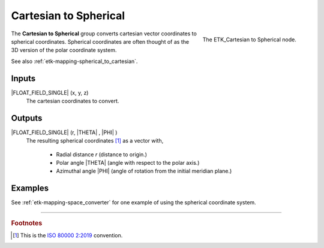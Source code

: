 .. index:: Mapping; Cartesian to Spherical
.. _etk-mapping-cartesian_to_spherical:

***********************
 Cartesian to Spherical
***********************

.. figure:: /images/nodes-cartesian_to_spherical.png
   :align: right

   The ETK_Cartesian to Spherical node.

The **Cartesian to Spherical** group converts cartesian vector
coordinates to spherical coordinates. Spherical coordinates are often
thought of as the 3D version of the polar coordinate system.

See also :ref:`etk-mapping-spherical_to_cartesian`.


Inputs
=======

|FLOAT_FIELD_SINGLE| (x, y, z)
   The cartesian coordinates to convert.

Outputs
========

|FLOAT_FIELD_SINGLE| (r, |THETA| , |PHI| )
   The resulting spherical coordinates [#]_ as a vector with,

      * Radial distance *r* (distance to origin.)
      * Polar angle |THETA| (angle with respect to the polar axis.)
      * Azimuthal angle |PHI| (angle of rotation from the initial meridian
        plane.)


Examples
========

See :ref:`etk-mapping-space_converter`
for one example of using the spherical coordinate system.

-----------

.. rubric:: Footnotes

.. [#] This is the `ISO 80000 2:2019
       <https://en.wikipedia.org/wiki/Spherical_coordinate_system>`_
       convention.
